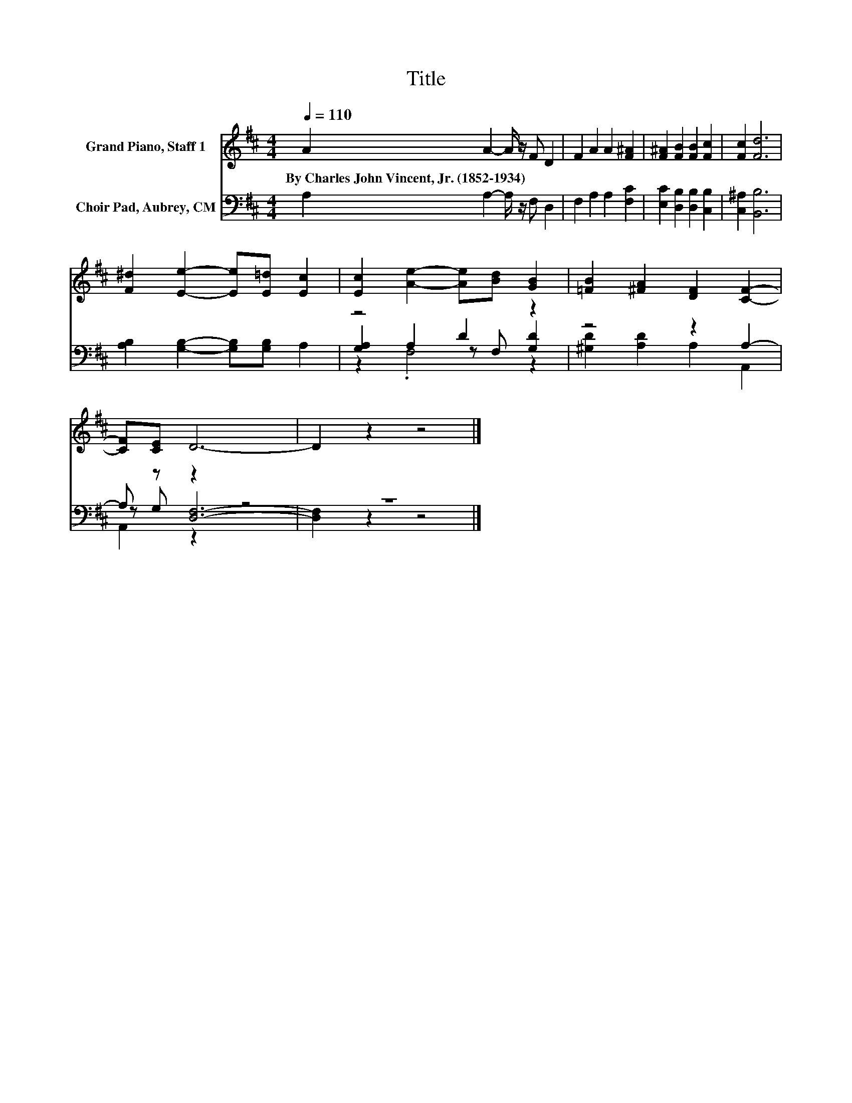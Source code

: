 X:1
T:Title
%%score 1 ( 2 3 4 )
L:1/8
Q:1/4=110
M:4/4
K:D
V:1 treble nm="Grand Piano, Staff 1"
V:2 bass nm="Choir Pad, Aubrey, CM"
V:3 bass 
V:4 bass 
V:1
 A2 A2- A/ z/ F D2 | F2 A2 A2 [F^A]2 | [F^A]2 [FB]2 [FB]2 [Fc]2 | [Fc]2 [Fd]6 | %4
w: By~Charles~John~Vincent,~Jr.~(1852\-1934) * * * *||||
 [F^d]2 [Ee]2- [Ee][E=d] [Ec]2 | [Ec]2 [Ae]2- [Ae][Bd] [GB]2 | [=FB]2 [^FA]2 [DF]2 [CF]2- | %7
w: |||
 [CF][CE] D6- | D2 z2 z4 |] %9
w: ||
V:2
 A,2 A,2- A,/ z/ F, D,2 | F,2 A,2 A,2 [F,C]2 | [E,C]2 [D,B,]2 [D,B,]2 [C,B,]2 | [C,^A,]2 [B,,B,]6 | %4
 [A,B,]2 [G,B,]2- [G,B,][G,B,] A,2 | z4 D2 z2 | z4 z2 A,2- | A, z z2 z4 | z8 |] %9
V:3
 x8 | x8 | x8 | x8 | x8 | [G,A,]2 A,2 z F, [G,D]2 | [^G,D]2 [A,D]2 A,2 A,,2 | z G, [D,F,]6- | %8
 [D,F,]2 z2 z4 |] %9
V:4
 x8 | x8 | x8 | x8 | x8 | z2 .F,4 z2 | x8 | A,,2 z2 z4 | x8 |] %9


